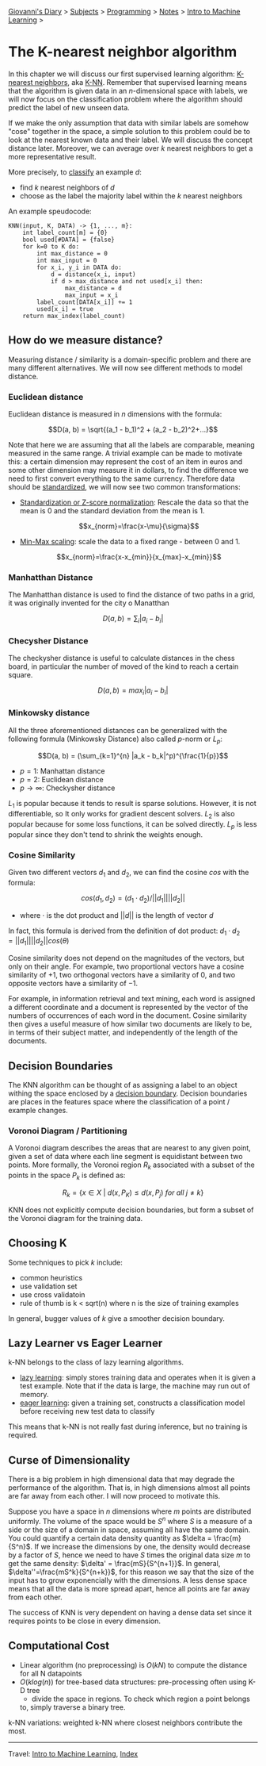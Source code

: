 #+startup: content indent

[[file:../../../index.org][Giovanni's Diary]] > [[file:../../../subjects.org][Subjects]] > [[file:../../programming.org][Programming]] > [[file:../notes.org][Notes]] > [[file:intro-to-machine-learning.org][Intro to Machine Learning]] >

* The K-nearest neighbor algorithm
#+INDEX: Giovanni's Diary!Programming!Notes!Intro to Machine Learning!KNN

In this chapter we will discuss our first supervised learning
algorithm: _K-nearest neighbors_, aka _K-NN_. Remember that supervised
learning means that the algorithm is given data in an $n$-dimensional
space with labels, we will now focus on the classification problem
where the algorithm should predict the label of new unseen data.

If we make the only assumption that data with similar labels are
somehow "cose" together in the space, a simple solution to this
problem could be to look at the nearest known data and their label. We
will discuss the concept distance later. Moreover, we can average over
$k$ nearest neighbors to get a more representative result.

More precisely, to _classify_ an example $d$:

- find $k$ nearest neighbors of $d$
- choose as the label the majority label within the $k$ nearest neighbors

An example speudocode:

#+begin_src
KNN(input, K, DATA) -> {1, ..., m}:
	int label_count[m] = {0}
	bool used[#DATA] = {false}
	for k=0 to K do:
		int max_distance = 0
		int max_input = 0
		for x_i, y_i in DATA do:
			d = distance(x_i, input)
			if d > max_distance and not used[x_i] then:
				max_distance = d
				max_input = x_i
		label_count[DATA[x_i]] += 1
		used[x_i] = true
	return max_index(label_count)
#+end_src

** How do we measure distance?

Measuring distance / similarity is a domain-specific problem and there
are many different alternatives. We will now see different methods to
model distance.

*** Euclidean distance

Euclidean distance is measured in $n$ dimensions with the formula:

$$D(a, b) = \sqrt{(a_1 - b_1)^2 + (a_2 - b_2)^2+...}$$

Note that here we are assuming that all the labels are comparable,
meaning measured in the same range. A trivial example can be made to
motivate this: a certain dimension may represent the cost of an item
in euros and some other dimension may measure it in dollars, to find
the difference we need to first convert everything to the same
currency. Therefore data should be _standardized_, we will now see two
common transformations:

- _Standardization or Z-score normalization_: Rescale the data so that
  the mean is 0 and the standard deviation from the mean is 1.

  $$x_{norm}=\frac{x-\mu}{\sigma}$$
  
- _Min-Max scaling_: scale the data to a fixed range - between 0 and 1.

  $$x_{norm}=\frac{x-x_{min}}{x_{max}-x_{min}}$$

*** Manhatthan Distance

The Manhatthan distance is used to find the distance of two paths in a
grid, it was originally invented for the city o Manatthan

$$D(a, b)=\sum_i |a_i - b_i|$$

*** Checysher Distance

The checkysher distance is useful to calculate distances in the chess
board, in particular the number of moved of the kind to reach a
certain square.

$$D(a, b)=max_i|a_i-b_i|$$

*** Minkowsky distance

All the three aforementioned distances can be generalized with the
following formula (Minkowsky Distance) also called $p$-norm or
$L_p$:

$$D(a, b) = (\sum_{k=1}^{n} |a_k - b_k|^p)^{\frac{1}{p}}$$

- $p=1$: Manhattan distance
- $p=2$: Euclidean distance
- $p\to\infty$: Checkysher distance

$L_1$ is popular because it tends to result is sparse
solutions. However, it is not differentiable, so It only works for
gradient descent solvers. $L_2$ is also popular because for some loss
functions, it can be solved directly. $L_p$ is less popular since they
don't tend to shrink the weights enough.

*** Cosine Similarity

Given two different vectors $d_1$ and $d_2$, we can find the cosine
$cos$ with the formula:

$$cos(d_1, d_2) = (d_1 \cdot d_2) / ||d_1|| ||d_2||$$

- where $\cdot$ is the dot product and $||d||$ is the length of vector $d$

In fact, this formula is derived from the definition of dot product: $d_1 \cdot d_2 = ||d_1||||d_2||cos(\theta)$

Cosine similarity does not depend on the magnitudes of the vectors,
but only on their angle. For example, two proportional vectors have a
cosine similarity of $+1$, two orthogonal vectors have a similarity of
$0$, and two opposite vectors have a similarity of $-1$.

For example, in information retrieval and text mining, each word is
assigned a different coordinate and a document is represented by the
vector of the numbers of occurrences of each word in the
document. Cosine similarity then gives a useful measure of how similar
two documents are likely to be, in terms of their subject matter, and
independently of the length of the documents.

** Decision Boundaries

The KNN algorithm can be thought of as assigning a label to an object
withing the space enclosed by a _decision boundary_. Decision
boundaries are places in the features space where the classification
of a point / example changes.

*** Voronoi Diagram / Partitioning

A Voronoi diagram describes the areas that are nearest to any given
point, given a set of data where each line segment is equidistant
between two points. More formally, the Voronoi region $R_k$ associated
with a subset of the points in the space $P_k$ is defined as:

$$R_k = \{ x\in X\ |\ d(x, P_K)\le d(x, P_j)\ for\ all\ j\ne k  \}$$

KNN does not explicitly compute decision boundaries, but form a subset
of the Voronoi diagram for the training data.

** Choosing K

Some techniques to pick $k$ include:

- common heuristics
- use validation set
- use cross validatoin
- rule of thumb is k < sqrt(n) where n is the size of training examples

In general, bugger values of $k$ give a smoother decision boundary.

** Lazy Learner vs Eager Learner

k-NN belongs to the class of lazy learning algorithms.

- _lazy learning_: simply stores training data and operates when it is
  given a test example. Note that if the data is large, the machine
  may run out of memory.
- _eager learning_: given a training set, constructs a classification
  model before receiving new test data to classify

This means that k-NN is not really fast during inference, but no training is required.

** Curse of Dimensionality

There is a big problem in high dimensional data that may degrade the
performance of the algorithm. That is, in high dimensions almost all
points are far away from each other. I will now proceed to motivate
this.

Suppose you have a space in $n$ dimensions where $m$ points are
distributed uniformly. The volume of the space would be $S^n$ where
$S$ is a measure of a side or the size of a domain in space, assuming
all have the same domain. You could quantify a certain data density
quantity as $\delta = \frac{m}{S^n}$. If we increase the dimensions by
one, the density would decrease by a factor of $S$, hence we need to
have $S$ times the original data size $m$ to get the same density:
$\delta' = \frac{mS}{S^{n+1}}$. In general,
$\delta''=\frac{mS^k}{S^{n+k}}$, for this reason we say that the size
of the input has to grow exponencially with the dimensions. A less
dense space means that all the data is more spread apart, hence all
points are far away from each other.

The success of KNN is very dependent on having a dense data set since
it requires points to be close in every dimension.

** Computational Cost

- Linear algorithm (no preprocessing) is $O(kN)$ to compute the
  distance for all N datapoints
- $O(klog(n))$ for tree-based data structures: pre-processing often
  using K-D tree
	- divide the space in regions. To check which region a point belongs
    to, simply traverse a binary tree.

k-NN variations: weighted k-NN where closest neighbors contribute the most.

-----

Travel: [[file:intro-to-machine-learning.org][Intro to Machine Learning]], [[file:../../../theindex.org][Index]]
